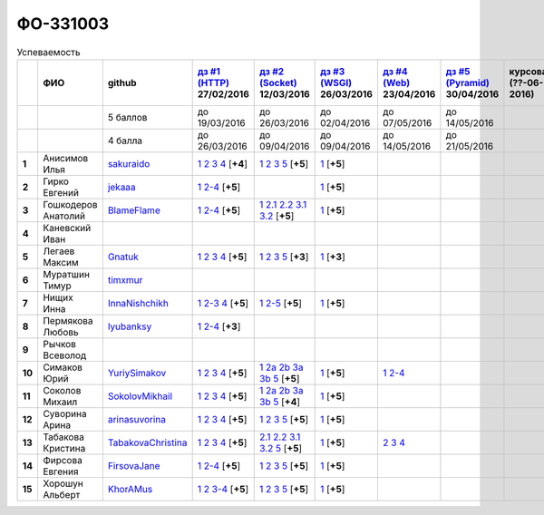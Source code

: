 ФО-331003
=========

.. list-table:: Успеваемость
   :header-rows: 1
   :stub-columns: 1

   * -
     - ФИО
     - github
     - |dz1|_ 27/02/2016
     - |dz2|_ 12/03/2016
     - |dz3|_ 26/03/2016
     - |dz4|_ 23/04/2016
     - |dz5|_ 30/04/2016
     - курсовая (??-06-2016)
     - зачет (??-06-2016)
     - тема курсовой
   * -
     -
     - 5 баллов
     - до 19/03/2016
     - до 26/03/2016
     - до 02/04/2016
     - до 07/05/2016
     - до 14/05/2016
     -
     -
     -
   * -
     -
     - 4 балла
     - до 26/03/2016
     - до 09/04/2016
     - до 09/04/2016
     - до 14/05/2016
     - до 21/05/2016
     -
     -
     -
   * - 1
     - Анисимов Илья
     - sakuraido_
     - `1 <https://github.com/sakuraido/first>`_ `2 <https://gist.github.com/sakuraido/8ac53f242e9859bf9de6>`_ `3 <https://gist.github.com/sakuraido/00b1ce56200e299a85a9>`_ `4 <https://gist.github.com/sakuraido/c3d7f5d2c0cf3b3e0527>`_  [**+4**]
     - `1 <https://github.com/sakuraido/first>`_ `2 <https://gist.github.com/sakuraido/7337357c70297d5a0039>`_ `3 <https://gist.github.com/sakuraido/a0e142e1001a4f99e25a>`_ `5 <https://gist.github.com/sakuraido/bc3e7488242751d279f6>`_ [**+5**]
     - |1.dz3.1|_ [**+5**]
     -
     -
     -
     -
     -
   * - 2
     - Гирко Евгений
     - jekaaa_
     - |2.dz1.1|_ |2.dz1.2-4|_ [**+5**]
     -
     - |2.dz3.1|_ [**+5**]
     -
     -
     -
     -
     -
   * - 3
     - Гошкодеров Анатолий
     - BlameFlame_
     - |3.dz1.1|_ |3.dz1.2-4|_ [**+5**]
     - |3.dz2.1|_ |3.dz2.2.1|_ |3.dz2.2.2|_ |3.dz2.3.1|_ |3.dz2.3.2|_ [**+5**]
     - |3.dz3.0|_ [**+5**]
     -
     -
     -
     -
     -
   * - 4
     - Каневский Иван
     -
     -
     -
     -
     -
     -
     -
     -
     -
   * - 5
     - Легаев Максим
     - Gnatuk_
     - |5.dz1.1|_ |5.dz1.2|_ |5.dz1.3|_ |5.dz1.4|_ [**+5**]
     - |5.dz2.1|_ |5.dz2.2|_ |5.dz2.3|_ |5.dz2.5|_ [**+3**]
     - |5.dz3.1|_ [**+3**]
     -
     -
     -
     -
     -
   * - 6
     - Муратшин Тимур
     - timxmur_
     -
     -
     -
     -
     -
     -
     -
     -
   * - 7
     - Нищих Инна
     - InnaNishchikh_
     - |7.dz1.1|_ |7.dz1.2-3|_ |7.dz1.4|_ [**+5**]
     - |7.dz2.1|_ |7.dz2.2-5|_ [**+5**]
     - |7.dz3.1|_ [**+5**]
     -
     -
     -
     -
     -
   * - 8
     - Пермякова Любовь
     - lyubanksy_
     - |8.dz1.1|_ |8.dz1.2-4|_ [**+3**]
     -
     -
     -
     -
     -
     -
     -
   * - 9
     - Рычков Всеволод
     -
     -
     -
     -
     -
     -
     -
     -
     -
   * - 10
     - Симаков Юрий
     - YuriySimakov_
     - |10.dz1.1|_ |10.dz1.2|_ |10.dz1.3|_ |10.dz1.4|_ [**+5**]
     - |10.dz2.1|_ |10.dz2.2a|_ |10.dz2.2b|_ |10.dz2.3a|_ |10.dz2.3b|_ |10.dz2.5|_ [**+5**]
     - |10.dz3.1|_ [**+5**]
     - |10.dz4.1|_ |10.dz4.2-4|_
     -
     -
     -
     -
   * - 11
     - Соколов Михаил
     - SokolovMikhail_
     - |11.dz1.1|_ |11.dz1.2|_ |11.dz1.3|_ |11.dz1.4|_ [**+5**]
     - |11.dz2.1|_ |11.dz2.2a|_ |11.dz2.2b|_ |11.dz2.3a|_ |11.dz2.3b|_ |11.dz2.5|_ [**+4**]
     - |11.dz3.1|_ [**+5**]
     -
     -
     -
     -
     -
   * - 12
     - Суворина Арина
     - arinasuvorina_
     - |12.dz1.1|_ |12.dz1.2|_ |12.dz1.3|_ |12.dz1.4|_ [**+5**]
     - |12.dz2.1|_ |12.dz2.2|_ |12.dz2.3|_ |12.dz2.5|_ [**+5**]
     - |12.dz3.1|_ [**+5**]
     -
     -
     -
     -
     -
   * - 13
     - Табакова Кристина
     - `TabakovaChristina <https://github.com/TabakovaChristina>`_
     - |13.dz1.1|_ |13.dz1.2|_ |13.dz1.3|_ |13.dz1.4|_ [**+5**]
     - |13.dz2.2.1|_ |13.dz2.2.2|_ |13.dz2.3.1|_ |13.dz2.3.2|_ |13.dz2.5|_ [**+5**]
     - |13.dz3.1|_ [**+5**]
     - |13.dz4.2|_ |13.dz4.3|_ |13.dz4.4|_
     -
     -
     -
     -
   * - 14
     - Фирсова Евгения
     - `FirsovaJane <https://github.com/FirsovaJane>`_
     - |14.dz1.1|_ |14.dz1.2-4|_ [**+5**]
     - |14.dz2.1|_ |14.dz2.2|_ |14.dz2.3|_ |14.dz2.5|_ [**+5**]
     - |14.dz3.1|_ [**+5**]
     -
     -
     -
     -
     -
   * - 15
     - Хорошун Альберт
     - KhorAMus_
     - |15.dz1.1|_ |15.dz1.2|_ |15.dz1.3-4|_ [**+5**]
     - |15.dz2.1|_ |15.dz2.2|_ |15.dz2.3|_ |15.dz2.5|_ [**+5**]
     - |15.dz3.1|_ [**+5**]
     -
     -
     -
     -
     -

.. CheckPoints

.. |dz1| replace:: дз #1 (HTTP)
.. |dz2| replace:: дз #2 (Socket)
.. |dz3| replace:: дз #3 (WSGI)
.. |dz4| replace:: дз #4 (Web)
.. |dz5| replace:: дз #5 (Pyramid)
.. _dz1: http://lectureskpd.readthedocs.org/kpd/_checkpoint.html
.. _dz2: http://lecturesnet.readthedocs.org/net/_checkpoint.html
.. _dz3: http://lectures.uralbash.ru/en/latest/5.web.server/_checkpoint.html
.. _dz4: http://lectures.uralbash.ru/en/latest/6.www.sync/2.codding/_checkpoint.html
.. _dz5: http://lectures.uralbash.ru/en/latest/6.www.sync/3.framework/pyramid/_checkpoint.html

.. GitHub

.. _YuriySimakov: https://github.com/YuriySimakov
.. _timxmur: https://github.com/timxmur
.. _KhorAMus: https://github.com/KhorAMus
.. _InnaNishchikh: https://github.com/InnaNishchikh
.. _jekaaa: https://github.com/jekaaa
.. _arinasuvorina: https://github.com/arinasuvorina
.. _SokolovMikhail: https://github.com/SokolovMikhail
.. _Gnatuk: https://github.com/Gnatuk
.. _BlameFlame: https://github.com/BlameFlame
.. _lyubanksy: https://github.com/lyubanksy
.. _sakuraido: https://github.com/sakuraido

.. Домашняя работа #1

.. |2.dz1.1| replace:: 1
.. _2.dz1.1: https://github.com/jekaaa/WEB
.. |2.dz1.2-4| replace:: 2-4
.. _2.dz1.2-4: https://gist.github.com/jekaaa/d80ca8a949cc8322bd47

.. |3.dz1.1| replace:: 1
.. _3.dz1.1: https://github.com/BlameFlame/-1
.. |3.dz1.2-4| replace:: 2-4
.. _3.dz1.2-4: https://gist.github.com/BlameFlame

.. |5.dz1.1| replace:: 1
.. _5.dz1.1: https://github.com/Gnatuk/myproject
.. |5.dz1.2| replace:: 2
.. _5.dz1.2: https://gist.github.com/Gnatuk/92df9e90cf32c265ca7f
.. |5.dz1.3| replace:: 3
.. _5.dz1.3: https://gist.github.com/Gnatuk/385b9c16529d4e3c4b61
.. |5.dz1.4| replace:: 4
.. _5.dz1.4: https://gist.github.com/Gnatuk/ef18615e05fda2c7c3de

.. |7.dz1.1| replace:: 1
.. _7.dz1.1: https://github.com/InnaNishchikh/myproject
.. |7.dz1.2-3| replace:: 2-3
.. _7.dz1.2-3: https://gist.github.com/InnaNishchikh/41d2bb57d5e4955d7427
.. |7.dz1.4| replace:: 4
.. _7.dz1.4: https://gist.github.com/InnaNishchikh/b670fb4959c32c32bb6d

.. |8.dz1.1| replace:: 1
.. _8.dz1.1: https://github.com/lyubanksy/dz1
.. |8.dz1.2-4| replace:: 2-4
.. _8.dz1.2-4: https://gist.github.com/lyubanksy/49de2ba89743f63702d5

.. |10.dz1.1| replace:: 1
.. _10.dz1.1: https://github.com/YuriySimakov/HomeWorks
.. |10.dz1.2| replace:: 2
.. _10.dz1.2: https://gist.github.com/YuriySimakov/af3eb4bb818cdf141e11
.. |10.dz1.3| replace:: 3
.. _10.dz1.3: https://gist.github.com/YuriySimakov/92628b1482de58c0c8b4
.. |10.dz1.4| replace:: 4
.. _10.dz1.4: https://gist.github.com/YuriySimakov/c81091908811a8684035

.. |11.dz1.1| replace:: 1
.. _11.dz1.1: https://github.com/SokolovMikhail/myproject
.. |11.dz1.2| replace:: 2
.. _11.dz1.2: https://gist.github.com/SokolovMikhail/62928547b6c35843b60b
.. |11.dz1.3| replace:: 3
.. _11.dz1.3: https://gist.github.com/SokolovMikhail/085520b940d292327332
.. |11.dz1.4| replace:: 4
.. _11.dz1.4: https://gist.github.com/SokolovMikhail/d4ed15163c3c51bbff05

.. |12.dz1.1| replace:: 1
.. _12.dz1.1: https://github.com/arinasuvorina/myproject
.. |12.dz1.2| replace:: 2
.. _12.dz1.2: https://gist.github.com/arinasuvorina/44f30538b6efa40d63b3
.. |12.dz1.3| replace:: 3
.. _12.dz1.3: https://gist.github.com/arinasuvorina/31346c90880f3340b7d2
.. |12.dz1.4| replace:: 4
.. _12.dz1.4: https://gist.github.com/arinasuvorina/4385550006110bbf834c

.. |13.dz1.1| replace:: 1
.. _13.dz1.1: https://github.com/TabakovaChristina/Homework1.1
.. |13.dz1.2| replace:: 2
.. _13.dz1.2: https://gist.github.com/TabakovaChristina/c7c0f6899cf1d27bfda5
.. |13.dz1.3| replace:: 3
.. _13.dz1.3: https://gist.github.com/TabakovaChristina/b2bc5998e0bcd7f6b65a
.. |13.dz1.4| replace:: 4
.. _13.dz1.4: https://gist.github.com/TabakovaChristina/9750fee453547a4173b8

.. |14.dz1.1| replace:: 1
.. _14.dz1.1: https://github.com/FirsovaJane/myProject.git
.. |14.dz1.2-4| replace:: 2-4
.. _14.dz1.2-4: https://gist.github.com/FirsovaJane/4871a412536cd153301a

.. |15.dz1.2| replace:: 2
.. _15.dz1.2: https://gist.github.com/KhorAMus/afacff7f350e25bebb57
.. |15.dz1.3-4| replace:: 3-4
.. _15.dz1.3-4: https://gist.github.com/KhorAMus/b15f96b784fa4663a3fd
.. |15.dz1.1| replace:: 1
.. _15.dz1.1: https://github.com/KhorAMus/Exercise1-1

.. Домашняя работа #2

.. |3.dz2.1| replace:: 1
.. _3.dz2.1: https://github.com/BlameFlame/myproject
.. |3.dz2.2.1| replace:: 2.1
.. _3.dz2.2.1: https://gist.github.com/BlameFlame/086cd42fef7c111d936cd2b84a13bfcc
.. |3.dz2.2.2| replace:: 2.2
.. _3.dz2.2.2: https://gist.github.com/BlameFlame/6de545a9527ce51120aa888f74bd3c69
.. |3.dz2.3.1| replace:: 3.1
.. _3.dz2.3.1: https://gist.github.com/BlameFlame/2d5bce8dff45b3d7f43089b79f8fc30c
.. |3.dz2.3.2| replace:: 3.2
.. _3.dz2.3.2: https://gist.github.com/BlameFlame/37820c4b3dec438691f2d6a60c9010bf

.. |5.dz2.1| replace:: 1
.. _5.dz2.1: https://github.com/Gnatuk/myproject
.. |5.dz2.2| replace:: 2
.. _5.dz2.2: https://gist.github.com/Gnatuk/408ebcbff8fd8ba42022eb7c9d9b849e
.. |5.dz2.3| replace:: 3
.. _5.dz2.3: https://gist.github.com/Gnatuk/f29117d946e2610c72520479de5695ea
.. |5.dz2.5| replace:: 5
.. _5.dz2.5: https://gist.github.com/Gnatuk/523b8817894f3d17a118174fb784ec24

.. |10.dz2.1| replace:: 1
.. _10.dz2.1: https://github.com/YuriySimakov/HomeWorks
.. |10.dz2.2a| replace:: 2a
.. _10.dz2.2a: https://gist.github.com/YuriySimakov/59c5beef775e0734d6be
.. |10.dz2.2b| replace:: 2b
.. _10.dz2.2b: https://gist.github.com/YuriySimakov/3a12074f2e741d9ce3d4
.. |10.dz2.3a| replace:: 3a
.. _10.dz2.3a: https://gist.github.com/YuriySimakov/b52efb45126eff7c1050
.. |10.dz2.3b| replace:: 3b
.. _10.dz2.3b: https://gist.github.com/YuriySimakov/ed08f48f386c1f5e148c
.. |10.dz2.5| replace:: 5
.. _10.dz2.5: https://gist.github.com/YuriySimakov/4740df761b733eb77d59

.. |11.dz2.1| replace:: 1
.. _11.dz2.1: https://github.com/SokolovMikhail/myproject
.. |11.dz2.2a| replace:: 2a
.. _11.dz2.2a: https://gist.github.com/SokolovMikhail/16d9c80eeabf990fa9bd7dbd78a1c9ea
.. |11.dz2.2b| replace:: 2b
.. _11.dz2.2b: https://gist.github.com/SokolovMikhail/5d12097b5612cc1007e191cb0f33f275
.. |11.dz2.3a| replace:: 3a
.. _11.dz2.3a: https://gist.github.com/SokolovMikhail/4c9b0e7b560cc4b31c934d31c5181408
.. |11.dz2.3b| replace:: 3b
.. _11.dz2.3b: https://gist.github.com/SokolovMikhail/c6681ef1450ca4c2aaa6339731434d15
.. |11.dz2.5| replace:: 5
.. _11.dz2.5: https://gist.github.com/SokolovMikhail/5f6f7579803ff4b18d23a93fbe87a152

.. |12.dz2.1| replace:: 1
.. _12.dz2.1: https://github.com/arinasuvorina/myproject
.. |12.dz2.2| replace:: 2
.. _12.dz2.2: https://gist.github.com/arinasuvorina/9482874583e389830bc7
.. |12.dz2.3| replace:: 3
.. _12.dz2.3: https://gist.github.com/arinasuvorina/4b11711c302e7b3090ea
.. |12.dz2.5| replace:: 5
.. _12.dz2.5: https://gist.github.com/arinasuvorina/ba60a2721253179adebc

.. |13.dz2.2.1| replace:: 2.1
.. _13.dz2.2.1: https://gist.github.com/TabakovaChristina/19becdefc71945a594dc74cea4dfe447
.. |13.dz2.2.2| replace:: 2.2
.. _13.dz2.2.2: https://gist.github.com/TabakovaChristina/4b7761f6367361649c23978941894731
.. |13.dz2.3.1| replace:: 3.1
.. _13.dz2.3.1: https://gist.github.com/TabakovaChristina/bb4c637cf5d31d332355eb0459256b5f
.. |13.dz2.3.2| replace:: 3.2
.. _13.dz2.3.2: https://gist.github.com/TabakovaChristina/072549b9d1dfbd76dde3a941c8efffaa
.. |13.dz2.5| replace:: 5
.. _13.dz2.5: https://gist.github.com/TabakovaChristina/aee72005776aeb90b10970059a35175c

.. |14.dz2.1| replace:: 1
.. _14.dz2.1: https://github.com/FirsovaJane/myProject
.. |14.dz2.2| replace:: 2
.. _14.dz2.2: https://gist.github.com/FirsovaJane/5e037fbac0041ea01a3e
.. |14.dz2.3| replace:: 3
.. _14.dz2.3: https://gist.github.com/FirsovaJane/93aa1cea284628163518
.. |14.dz2.5| replace:: 5
.. _14.dz2.5: https://gist.github.com/FirsovaJane/ee3ae1926b166f13f25d

.. |15.dz2.1| replace:: 1
.. _15.dz2.1: https://github.com/KhorAMus/Exercise1-1/tree/master/myproject
.. |15.dz2.2| replace:: 2
.. _15.dz2.2: https://gist.github.com/KhorAMus/4d8e370d04b78a4e5fbf
.. |15.dz2.3| replace:: 3
.. _15.dz2.3: https://gist.github.com/KhorAMus/d3c13236eea6d530ba80
.. |15.dz2.5| replace:: 5
.. _15.dz2.5: https://gist.github.com/KhorAMus/b1dddc9a7b64faad44e2

.. Домашняя работа #3

.. |3.dz3.0| replace:: 1
.. _3.dz3.0: https://github.com/BlameFlame/myproject/blob/master/WSGI.py

.. |7.dz2.1| replace:: 1
.. _7.dz2.1: https://github.com/InnaNishchikh/myproject/blob/master/2.1.py
.. |7.dz2.2-5| replace:: 2-5
.. _7.dz2.2-5: https://gist.github.com/InnaNishchikh/3a079d6c528e7bc4ebdb2d5bcab0746c

.. Домашняя работа #3

.. |1.dz3.1| replace:: 1
.. _1.dz3.1: https://github.com/sakuraido/first/blob/master/myproject/WSGI.py

.. |2.dz3.1| replace:: 1
.. _2.dz3.1: https://github.com/jekaaa/WEB/blob/master/myproject/wsgiserv.py

.. |5.dz3.1| replace:: 1
.. _5.dz3.1: https://github.com/Gnatuk/myproject/blob/master/WSGI.py

.. |7.dz3.1| replace:: 1
.. _7.dz3.1: https://github.com/InnaNishchikh/myproject/blob/master/3.1.py

.. |10.dz3.1| replace:: 1
.. _10.dz3.1: https://github.com/YuriySimakov/HomeWorks/tree/master/myproject

.. |11.dz3.1| replace:: 1
.. _11.dz3.1: https://github.com/SokolovMikhail/myproject

.. |12.dz3.1| replace:: 1
.. _12.dz3.1: https://gist.github.com/arinasuvorina/bd0a96c751b3d58cf7e4833f92552cb6

.. |13.dz3.1| replace:: 1
.. _13.dz3.1: https://github.com/TabakovaChristina/HomeWorkTabakovaChristina2.1

.. |14.dz3.1| replace:: 1
.. _14.dz3.1: https://github.com/FirsovaJane/myProject/blob/master/WSGIMiddleware.py

.. |15.dz3.1| replace:: 1
.. _15.dz3.1: https://github.com/KhorAMus/Exercise1-1/blob/master/myproject/simpleAppAndMiddleware.py

.. Домашняя работа #4

.. |10.dz4.1| replace:: 1
.. _10.dz4.1: https://github.com/YuriySimakov/HomeWorks/tree/master/jinja2
.. |10.dz4.2-4| replace:: 2-4
.. _10.dz4.2-4: https://gist.github.com/YuriySimakov/07a0456840eb633176ef1f1eb0c48ad3

.. |13.dz4.2| replace:: 2
.. _13.dz4.2: https://gist.github.com/TabakovaChristina/036f182f667fb8457e4e34af2c4ba20f
.. |13.dz4.3| replace:: 3
.. _13.dz4.3: https://gist.github.com/TabakovaChristina/9742893f82889eb01f6d4bd3e485601e
.. |13.dz4.4| replace:: 4
.. _13.dz4.4: https://gist.github.com/TabakovaChristina/1e62ab13507224bc2e7a0f68659c279a

.. Домашняя работа #5


.. Курсовая работа
